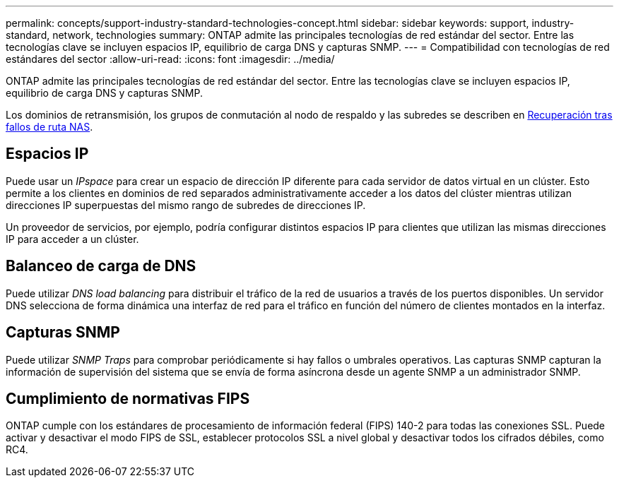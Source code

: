 ---
permalink: concepts/support-industry-standard-technologies-concept.html 
sidebar: sidebar 
keywords: support, industry-standard, network, technologies 
summary: ONTAP admite las principales tecnologías de red estándar del sector. Entre las tecnologías clave se incluyen espacios IP, equilibrio de carga DNS y capturas SNMP. 
---
= Compatibilidad con tecnologías de red estándares del sector
:allow-uri-read: 
:icons: font
:imagesdir: ../media/


[role="lead"]
ONTAP admite las principales tecnologías de red estándar del sector. Entre las tecnologías clave se incluyen espacios IP, equilibrio de carga DNS y capturas SNMP.

Los dominios de retransmisión, los grupos de conmutación al nodo de respaldo y las subredes se describen en xref:nas-path-failover-concept.adoc[Recuperación tras fallos de ruta NAS].



== Espacios IP

Puede usar un _IPspace_ para crear un espacio de dirección IP diferente para cada servidor de datos virtual en un clúster. Esto permite a los clientes en dominios de red separados administrativamente acceder a los datos del clúster mientras utilizan direcciones IP superpuestas del mismo rango de subredes de direcciones IP.

Un proveedor de servicios, por ejemplo, podría configurar distintos espacios IP para clientes que utilizan las mismas direcciones IP para acceder a un clúster.



== Balanceo de carga de DNS

Puede utilizar _DNS load balancing_ para distribuir el tráfico de la red de usuarios a través de los puertos disponibles. Un servidor DNS selecciona de forma dinámica una interfaz de red para el tráfico en función del número de clientes montados en la interfaz.



== Capturas SNMP

Puede utilizar _SNMP Traps_ para comprobar periódicamente si hay fallos o umbrales operativos. Las capturas SNMP capturan la información de supervisión del sistema que se envía de forma asíncrona desde un agente SNMP a un administrador SNMP.



== Cumplimiento de normativas FIPS

ONTAP cumple con los estándares de procesamiento de información federal (FIPS) 140-2 para todas las conexiones SSL. Puede activar y desactivar el modo FIPS de SSL, establecer protocolos SSL a nivel global y desactivar todos los cifrados débiles, como RC4.
